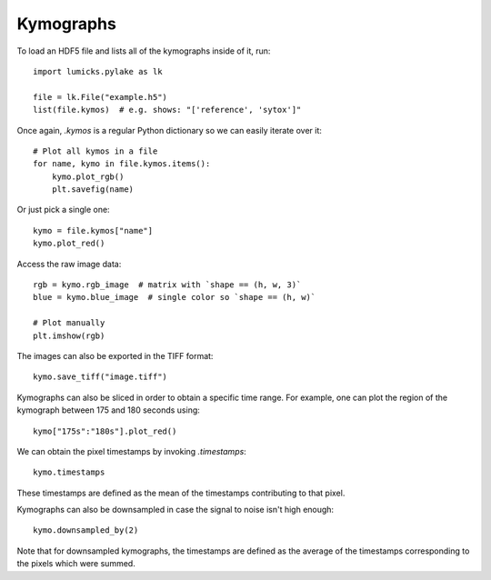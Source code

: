Kymographs
==========

.. only:: html

    :nbexport:`Download this page as a Jupyter notebook <self>`

To load an HDF5 file and lists all of the kymographs inside of it, run::

    import lumicks.pylake as lk

    file = lk.File("example.h5")
    list(file.kymos)  # e.g. shows: "['reference', 'sytox']"

Once again, `.kymos` is a regular Python dictionary so we can easily iterate over it::

    # Plot all kymos in a file
    for name, kymo in file.kymos.items():
        kymo.plot_rgb()
        plt.savefig(name)

Or just pick a single one::

    kymo = file.kymos["name"]
    kymo.plot_red()

Access the raw image data::

    rgb = kymo.rgb_image  # matrix with `shape == (h, w, 3)`
    blue = kymo.blue_image  # single color so `shape == (h, w)`

    # Plot manually
    plt.imshow(rgb)

The images can also be exported in the TIFF format::

    kymo.save_tiff("image.tiff")

Kymographs can also be sliced in order to obtain a specific time range.
For example, one can plot the region of the kymograph between 175 and 180 seconds using::

    kymo["175s":"180s"].plot_red()

We can obtain the pixel timestamps by invoking `.timestamps`::

    kymo.timestamps

These timestamps are defined as the mean of the timestamps contributing to that pixel.

Kymographs can also be downsampled in case the signal to noise isn't high enough::

    kymo.downsampled_by(2)

Note that for downsampled kymographs, the timestamps are defined as the average of the timestamps corresponding to the
pixels which were summed.
